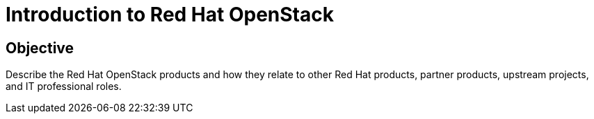 = Introduction to Red Hat OpenStack

== Objective

Describe the Red Hat OpenStack products and how they relate to other Red Hat products, partner products, upstream projects, and IT professional roles.

